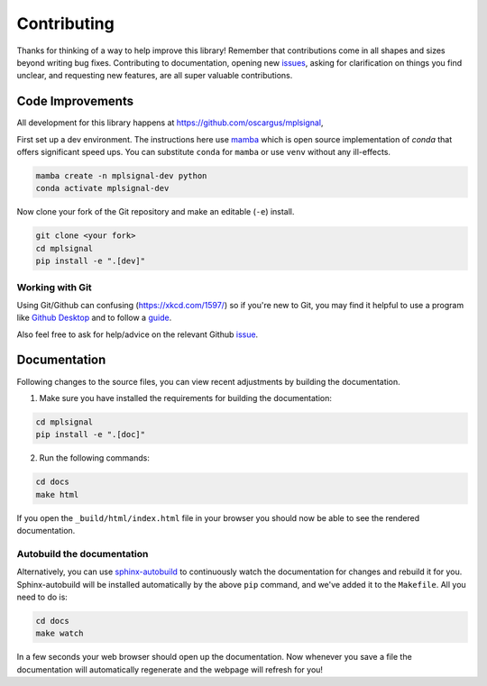 ============
Contributing
============

Thanks for thinking of a way to help improve this library! Remember that contributions come in all
shapes and sizes beyond writing bug fixes. Contributing to documentation, opening new `issues <https://github.com/oscargus/mplsignal/issues>`_,
asking for clarification on things you find unclear, and requesting new features, are all super valuable contributions.

Code Improvements
-----------------

All development for this library happens at https://github.com/oscargus/mplsignal,

First set up a dev environment. The instructions here use `mamba <https://github.com/mamba-org/mamba#mamba>`_ which is open source
implementation of `conda` that offers significant speed ups. You can substitute ``conda`` for ``mamba`` or use ``venv`` without any ill-effects.

.. code-block:: bash

    mamba create -n mplsignal-dev python
    conda activate mplsignal-dev

Now clone your fork of the Git repository and make an editable (``-e``) install.

.. code-block:: bash

   git clone <your fork>
   cd mplsignal
   pip install -e ".[dev]"


Working with Git
^^^^^^^^^^^^^^^^

Using Git/Github can confusing (https://xkcd.com/1597/) so if you're new to Git, you may find
it helpful to use a program like `Github Desktop <desktop.github.com>`_ and to follow
a `guide <https://github.com/firstcontributions/first-contributions#first-contributions>`_.

Also feel free to ask for help/advice on the relevant Github `issue <https://github.com/oscargus/mplsignal/issues>`_.

Documentation
-------------

Following changes to the source files, you can view recent adjustments by building the documentation.

1. Make sure you have installed the requirements for building the documentation:

.. code-block:: bash

    cd mplsignal
    pip install -e ".[doc]"

2. Run the following commands:

.. code-block:: bash

    cd docs
    make html

If you open the ``_build/html/index.html`` file in your browser you should now be able to see the rendered documentation.

Autobuild the documentation
^^^^^^^^^^^^^^^^^^^^^^^^^^^

Alternatively, you can use `sphinx-autobuild <https://github.com/GaretJax/sphinx-autobuild>`_ to continuously watch the documentation for changes and rebuild it for you.
Sphinx-autobuild will be installed automatically by the above ``pip`` command, and we've added it to the ``Makefile``. All you need to do is:

.. code-block:: bash

    cd docs
    make watch

In a few seconds your web browser should open up the documentation. Now whenever you save a file
the documentation will automatically regenerate and the webpage will refresh for you!
